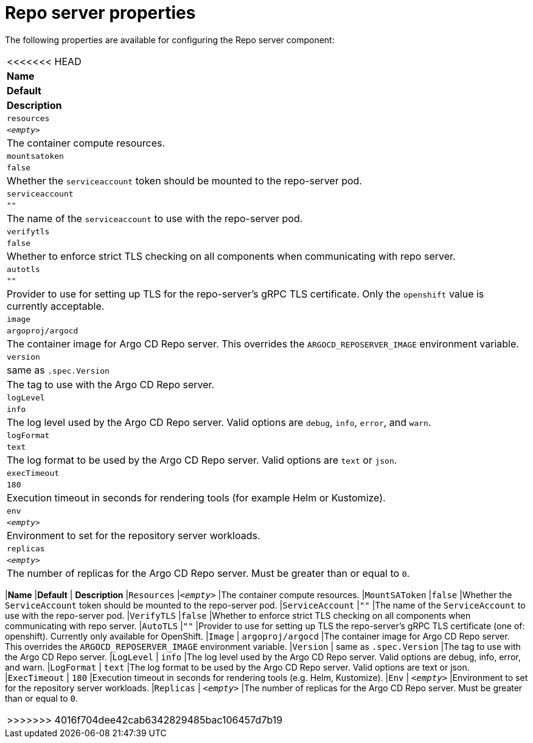 // Module included in the following assemblies:
//
// * argocd_instance/argo-cd-cr-component-properties.adoc

:_mod-docs-content-type: REFERENCE
[id="argo-repo-server-properties_{context}"]
= Repo server properties

The following properties are available for configuring the Repo server component:

|===
<<<<<<< HEAD
|**Name** |**Default** | **Description**
|`resources` |`__<empty>__` |The container compute resources.
|`mountsatoken` |`false` |Whether the `serviceaccount` token should be mounted to the repo-server pod.
|`serviceaccount` |`""` |The name of the `serviceaccount` to use with the repo-server pod.
|`verifytls` |`false` |Whether to enforce strict TLS checking on all components when communicating with repo server.
|`autotls` |`""` |Provider to use for setting up TLS for the repo-server's gRPC TLS certificate. Only the `openshift` value is currently acceptable.
|`image` | `argoproj/argocd` |The container image for Argo CD Repo server. This overrides the `ARGOCD_REPOSERVER_IMAGE` environment variable.
|`version` | same as `.spec.Version` |The tag to use with the Argo CD Repo server.
|`logLevel` | `info` |The log level used by the Argo CD Repo server. Valid options are `debug`, `info`, `error`, and `warn`.
|`logFormat` | `text` |The log format to be used by the Argo CD Repo server. Valid options are `text` or `json`.
|`execTimeout` | `180` |Execution timeout in seconds for rendering tools (for example Helm or Kustomize).
|`env` | `__<empty>__` |Environment to set for the repository server workloads.
|`replicas` | `__<empty>__` |The number of replicas for the Argo CD Repo server. Must be greater than or equal to `0`.
|===
=======
|*Name* |*Default* | *Description* 
|`Resources` |`__<empty>__` |The container compute resources.
|`MountSAToken` |`false` |Whether the `ServiceAccount` token should be mounted to the repo-server pod.
|`ServiceAccount` |`""` |The name of the `ServiceAccount` to use with the repo-server pod.
|`VerifyTLS` |`false` |Whether to enforce strict TLS checking on all components when communicating with repo server.
|`AutoTLS` |`""` |Provider to use for setting up TLS the repo-server's gRPC TLS certificate (one of: openshift). Currently only available for OpenShift.
|`Image` | `argoproj/argocd` |The container image for Argo CD Repo server. This overrides the `ARGOCD_REPOSERVER_IMAGE` environment variable.
|`Version` | same as `.spec.Version` |The tag to use with the Argo CD Repo server.
|`LogLevel` | `info` |The log level used by the Argo CD Repo server. Valid options are debug, info, error, and warn.
|`LogFormat` | `text` |The log format to be used by the Argo CD Repo server. Valid options are text or json.
|`ExecTimeout` | `180` |Execution timeout in seconds for rendering tools (e.g. Helm, Kustomize).
|`Env` | `__<empty>__` |Environment to set for the repository server workloads.
|`Replicas` | `__<empty>__` |The number of replicas for the Argo CD Repo server. Must be greater than or equal to `0`.
|===



>>>>>>> 4016f704dee42cab6342829485bac106457d7b19

